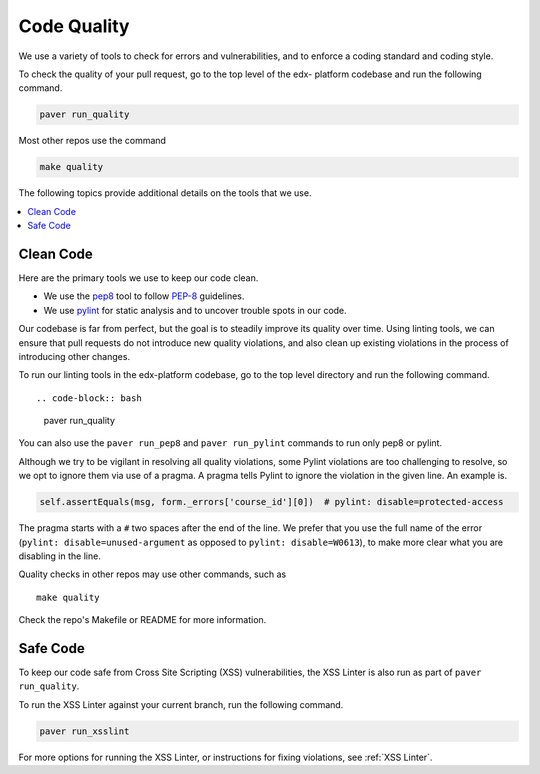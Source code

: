 .. _code_quality:

############
Code Quality
############

We use a variety of tools to check for errors and vulnerabilities, and to enforce
a coding standard and coding style.

To check the quality of your pull request, go to the top level of the edx-
platform codebase and run the following command.

.. code-block:: bash

    paver run_quality

Most other repos use the command

.. code-block:: bash

    make quality

The following topics provide additional details on the tools that we use.

.. contents::
   :depth: 1
   :local:

Clean Code
**********

Here are the primary tools we use to keep our code clean.

* We use the `pep8`_ tool to follow `PEP-8`_ guidelines.
* We use `pylint`_ for static analysis and to uncover trouble spots in our
  code.

Our codebase is far from perfect, but the goal is to steadily improve its
quality over time. Using linting tools, we can ensure that pull requests do not
introduce new quality violations, and also clean up existing violations in the
process of introducing other changes.

To run our linting tools in the edx-platform codebase, go to the top level
directory and run the following command. ::

.. code-block:: bash

    paver run_quality

You can also use the ``paver run_pep8`` and ``paver run_pylint`` commands to
run only pep8 or pylint.

Although we try to be vigilant in resolving all quality violations, some
Pylint violations are too challenging to resolve, so we opt to ignore them via
use of a pragma. A pragma tells Pylint to ignore the violation in the given
line. An example is.

.. code-block:: python

    self.assertEquals(msg, form._errors['course_id'][0])  # pylint: disable=protected-access

The pragma starts with a ``#`` two spaces after the end of the line. We prefer
that you use the full name of the error (``pylint: disable=unused-argument``
as opposed to ``pylint: disable=W0613``), to make more clear what you are
disabling in the line.

Quality checks in other repos may use other commands, such as ::

    make quality

Check the repo's Makefile or README for more information.

.. _PEP-8: http://legacy.python.org/dev/peps/pep-0008/
.. _pep8: https://pypi.python.org/pypi/pep8
.. _coverage.py: https://pypi.python.org/pypi/coverage
.. _pylint: http://pylint.org/

Safe Code
*********

To keep our code safe from Cross Site Scripting (XSS) vulnerabilities,
the XSS Linter is also run as part of ``paver run_quality``.

To run the XSS Linter against your current branch, run the following
command.

.. code-block:: bash

   paver run_xsslint

For more options for running the XSS Linter, or instructions for
fixing violations, see :ref:`XSS Linter`.
